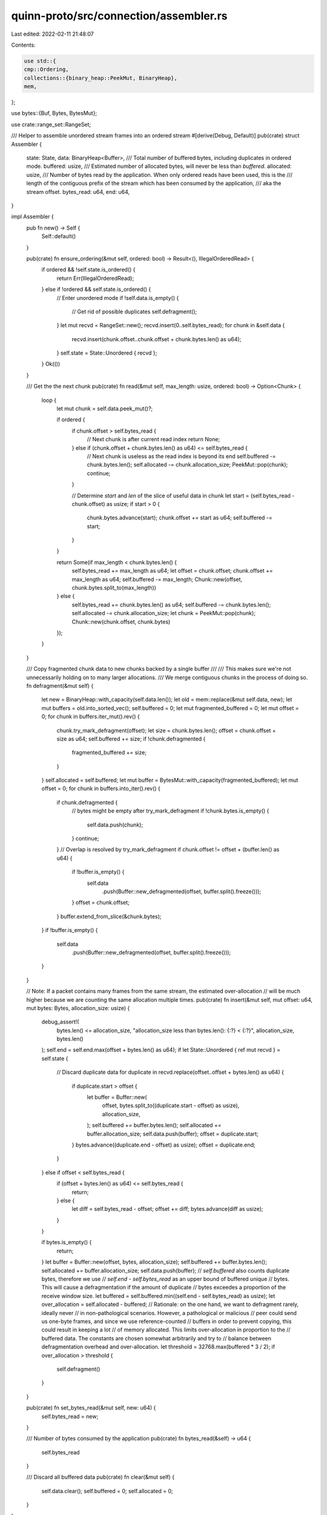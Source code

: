 quinn-proto/src/connection/assembler.rs
=======================================

Last edited: 2022-02-11 21:48:07

Contents:

.. code-block:: rs

    use std::{
    cmp::Ordering,
    collections::{binary_heap::PeekMut, BinaryHeap},
    mem,
};

use bytes::{Buf, Bytes, BytesMut};

use crate::range_set::RangeSet;

/// Helper to assemble unordered stream frames into an ordered stream
#[derive(Debug, Default)]
pub(crate) struct Assembler {
    state: State,
    data: BinaryHeap<Buffer>,
    /// Total number of buffered bytes, including duplicates in ordered mode.
    buffered: usize,
    /// Estimated number of allocated bytes, will never be less than `buffered`.
    allocated: usize,
    /// Number of bytes read by the application. When only ordered reads have been used, this is the
    /// length of the contiguous prefix of the stream which has been consumed by the application,
    /// aka the stream offset.
    bytes_read: u64,
    end: u64,
}

impl Assembler {
    pub fn new() -> Self {
        Self::default()
    }

    pub(crate) fn ensure_ordering(&mut self, ordered: bool) -> Result<(), IllegalOrderedRead> {
        if ordered && !self.state.is_ordered() {
            return Err(IllegalOrderedRead);
        } else if !ordered && self.state.is_ordered() {
            // Enter unordered mode
            if !self.data.is_empty() {
                // Get rid of possible duplicates
                self.defragment();
            }
            let mut recvd = RangeSet::new();
            recvd.insert(0..self.bytes_read);
            for chunk in &self.data {
                recvd.insert(chunk.offset..chunk.offset + chunk.bytes.len() as u64);
            }
            self.state = State::Unordered { recvd };
        }
        Ok(())
    }

    /// Get the the next chunk
    pub(crate) fn read(&mut self, max_length: usize, ordered: bool) -> Option<Chunk> {
        loop {
            let mut chunk = self.data.peek_mut()?;

            if ordered {
                if chunk.offset > self.bytes_read {
                    // Next chunk is after current read index
                    return None;
                } else if (chunk.offset + chunk.bytes.len() as u64) <= self.bytes_read {
                    // Next chunk is useless as the read index is beyond its end
                    self.buffered -= chunk.bytes.len();
                    self.allocated -= chunk.allocation_size;
                    PeekMut::pop(chunk);
                    continue;
                }

                // Determine `start` and `len` of the slice of useful data in chunk
                let start = (self.bytes_read - chunk.offset) as usize;
                if start > 0 {
                    chunk.bytes.advance(start);
                    chunk.offset += start as u64;
                    self.buffered -= start;
                }
            }

            return Some(if max_length < chunk.bytes.len() {
                self.bytes_read += max_length as u64;
                let offset = chunk.offset;
                chunk.offset += max_length as u64;
                self.buffered -= max_length;
                Chunk::new(offset, chunk.bytes.split_to(max_length))
            } else {
                self.bytes_read += chunk.bytes.len() as u64;
                self.buffered -= chunk.bytes.len();
                self.allocated -= chunk.allocation_size;
                let chunk = PeekMut::pop(chunk);
                Chunk::new(chunk.offset, chunk.bytes)
            });
        }
    }

    /// Copy fragmented chunk data to new chunks backed by a single buffer
    ///
    /// This makes sure we're not unnecessarily holding on to many larger allocations.
    /// We merge contiguous chunks in the process of doing so.
    fn defragment(&mut self) {
        let new = BinaryHeap::with_capacity(self.data.len());
        let old = mem::replace(&mut self.data, new);
        let mut buffers = old.into_sorted_vec();
        self.buffered = 0;
        let mut fragmented_buffered = 0;
        let mut offset = 0;
        for chunk in buffers.iter_mut().rev() {
            chunk.try_mark_defragment(offset);
            let size = chunk.bytes.len();
            offset = chunk.offset + size as u64;
            self.buffered += size;
            if !chunk.defragmented {
                fragmented_buffered += size;
            }
        }
        self.allocated = self.buffered;
        let mut buffer = BytesMut::with_capacity(fragmented_buffered);
        let mut offset = 0;
        for chunk in buffers.into_iter().rev() {
            if chunk.defragmented {
                // bytes might be empty after try_mark_defragment
                if !chunk.bytes.is_empty() {
                    self.data.push(chunk);
                }
                continue;
            }
            // Overlap is resolved by try_mark_defragment
            if chunk.offset != offset + (buffer.len() as u64) {
                if !buffer.is_empty() {
                    self.data
                        .push(Buffer::new_defragmented(offset, buffer.split().freeze()));
                }
                offset = chunk.offset;
            }
            buffer.extend_from_slice(&chunk.bytes);
        }
        if !buffer.is_empty() {
            self.data
                .push(Buffer::new_defragmented(offset, buffer.split().freeze()));
        }
    }

    // Note: If a packet contains many frames from the same stream, the estimated over-allocation
    // will be much higher because we are counting the same allocation multiple times.
    pub(crate) fn insert(&mut self, mut offset: u64, mut bytes: Bytes, allocation_size: usize) {
        debug_assert!(
            bytes.len() <= allocation_size,
            "allocation_size less than bytes.len(): {:?} < {:?}",
            allocation_size,
            bytes.len()
        );
        self.end = self.end.max(offset + bytes.len() as u64);
        if let State::Unordered { ref mut recvd } = self.state {
            // Discard duplicate data
            for duplicate in recvd.replace(offset..offset + bytes.len() as u64) {
                if duplicate.start > offset {
                    let buffer = Buffer::new(
                        offset,
                        bytes.split_to((duplicate.start - offset) as usize),
                        allocation_size,
                    );
                    self.buffered += buffer.bytes.len();
                    self.allocated += buffer.allocation_size;
                    self.data.push(buffer);
                    offset = duplicate.start;
                }
                bytes.advance((duplicate.end - offset) as usize);
                offset = duplicate.end;
            }
        } else if offset < self.bytes_read {
            if (offset + bytes.len() as u64) <= self.bytes_read {
                return;
            } else {
                let diff = self.bytes_read - offset;
                offset += diff;
                bytes.advance(diff as usize);
            }
        }

        if bytes.is_empty() {
            return;
        }
        let buffer = Buffer::new(offset, bytes, allocation_size);
        self.buffered += buffer.bytes.len();
        self.allocated += buffer.allocation_size;
        self.data.push(buffer);
        // `self.buffered` also counts duplicate bytes, therefore we use
        // `self.end - self.bytes_read` as an upper bound of buffered unique
        // bytes. This will cause a defragmentation if the amount of duplicate
        // bytes exceedes a proportion of the receive window size.
        let buffered = self.buffered.min((self.end - self.bytes_read) as usize);
        let over_allocation = self.allocated - buffered;
        // Rationale: on the one hand, we want to defragment rarely, ideally never
        // in non-pathological scenarios. However, a pathological or malicious
        // peer could send us one-byte frames, and since we use reference-counted
        // buffers in order to prevent copying, this could result in keeping a lot
        // of memory allocated. This limits over-allocation in proportion to the
        // buffered data. The constants are chosen somewhat arbitrarily and try to
        // balance between defragmentation overhead and over-allocation.
        let threshold = 32768.max(buffered * 3 / 2);
        if over_allocation > threshold {
            self.defragment()
        }
    }

    pub(crate) fn set_bytes_read(&mut self, new: u64) {
        self.bytes_read = new;
    }

    /// Number of bytes consumed by the application
    pub(crate) fn bytes_read(&self) -> u64 {
        self.bytes_read
    }

    /// Discard all buffered data
    pub(crate) fn clear(&mut self) {
        self.data.clear();
        self.buffered = 0;
        self.allocated = 0;
    }
}

/// A chunk of data from the receive stream
#[derive(Debug, PartialEq)]
pub struct Chunk {
    /// The offset in the stream
    pub offset: u64,
    /// The contents of the chunk
    pub bytes: Bytes,
}

impl Chunk {
    fn new(offset: u64, bytes: Bytes) -> Self {
        Chunk { offset, bytes }
    }
}

#[derive(Debug, Eq)]
struct Buffer {
    offset: u64,
    bytes: Bytes,
    /// Size of the allocation behind `bytes`, if `defragmented == false`.
    /// Otherwise this will be set to `bytes.len()` by `try_mark_defragment`.
    /// Will never be less than `bytes.len()`.
    allocation_size: usize,
    defragmented: bool,
}

impl Buffer {
    /// Constructs a new fragmented Buffer
    fn new(offset: u64, bytes: Bytes, allocation_size: usize) -> Self {
        Self {
            offset,
            bytes,
            allocation_size,
            defragmented: false,
        }
    }

    /// Constructs a new defragmented Buffer
    fn new_defragmented(offset: u64, bytes: Bytes) -> Self {
        let allocation_size = bytes.len();
        Self {
            offset,
            bytes,
            allocation_size,
            defragmented: true,
        }
    }

    /// Discards data before `offset` and flags `self` as defragmented if it has good utilization
    fn try_mark_defragment(&mut self, offset: u64) {
        let duplicate = offset.saturating_sub(self.offset) as usize;
        self.offset = self.offset.max(offset);
        if duplicate >= self.bytes.len() {
            self.bytes = Bytes::new();
            self.defragmented = true;
            self.allocation_size = 0;
            return;
        }
        self.bytes.advance(duplicate);
        // Make sure that fragmented buffers with high utilization become defragmented and
        // defragmented buffers remain defragmented
        self.defragmented = self.defragmented || self.bytes.len() * 6 / 5 >= self.allocation_size;
        if self.defragmented {
            // Make sure that defragmented buffers do not contribute to over-allocation
            self.allocation_size = self.bytes.len();
        }
    }
}

impl Ord for Buffer {
    // Invert ordering based on offset (max-heap, min offset first),
    // prioritize longer chunks at the same offset.
    fn cmp(&self, other: &Buffer) -> Ordering {
        self.offset
            .cmp(&other.offset)
            .reverse()
            .then(self.bytes.len().cmp(&other.bytes.len()))
    }
}

impl PartialOrd for Buffer {
    fn partial_cmp(&self, other: &Buffer) -> Option<Ordering> {
        Some(self.cmp(other))
    }
}

impl PartialEq for Buffer {
    fn eq(&self, other: &Buffer) -> bool {
        (self.offset, self.bytes.len()) == (other.offset, other.bytes.len())
    }
}

#[derive(Debug)]
enum State {
    Ordered,
    Unordered {
        /// The set of offsets that have been received from the peer, including portions not yet
        /// read by the application.
        recvd: RangeSet,
    },
}

impl State {
    fn is_ordered(&self) -> bool {
        matches!(self, State::Ordered)
    }
}

impl Default for State {
    fn default() -> Self {
        State::Ordered
    }
}

/// Error indicating that an ordered read was performed on a stream after an unordered read
#[derive(Debug)]
pub struct IllegalOrderedRead;

#[cfg(test)]
mod test {
    use super::*;
    use assert_matches::assert_matches;

    #[test]
    fn assemble_ordered() {
        let mut x = Assembler::new();
        assert_matches!(next(&mut x, 32), None);
        x.insert(0, Bytes::from_static(b"123"), 3);
        assert_matches!(next(&mut x, 1), Some(ref y) if &y[..] == b"1");
        assert_matches!(next(&mut x, 3), Some(ref y) if &y[..] == b"23");
        x.insert(3, Bytes::from_static(b"456"), 3);
        assert_matches!(next(&mut x, 32), Some(ref y) if &y[..] == b"456");
        x.insert(6, Bytes::from_static(b"789"), 3);
        x.insert(9, Bytes::from_static(b"10"), 2);
        assert_matches!(next(&mut x, 32), Some(ref y) if &y[..] == b"789");
        assert_matches!(next(&mut x, 32), Some(ref y) if &y[..] == b"10");
        assert_matches!(next(&mut x, 32), None);
    }

    #[test]
    fn assemble_unordered() {
        let mut x = Assembler::new();
        x.ensure_ordering(false).unwrap();
        x.insert(3, Bytes::from_static(b"456"), 3);
        assert_matches!(next(&mut x, 32), None);
        x.insert(0, Bytes::from_static(b"123"), 3);
        assert_matches!(next(&mut x, 32), Some(ref y) if &y[..] == b"123");
        assert_matches!(next(&mut x, 32), Some(ref y) if &y[..] == b"456");
        assert_matches!(next(&mut x, 32), None);
    }

    #[test]
    fn assemble_duplicate() {
        let mut x = Assembler::new();
        x.insert(0, Bytes::from_static(b"123"), 3);
        x.insert(0, Bytes::from_static(b"123"), 3);
        assert_matches!(next(&mut x, 32), Some(ref y) if &y[..] == b"123");
        assert_matches!(next(&mut x, 32), None);
    }

    #[test]
    fn assemble_duplicate_compact() {
        let mut x = Assembler::new();
        x.insert(0, Bytes::from_static(b"123"), 3);
        x.insert(0, Bytes::from_static(b"123"), 3);
        x.defragment();
        assert_matches!(next(&mut x, 32), Some(ref y) if &y[..] == b"123");
        assert_matches!(next(&mut x, 32), None);
    }

    #[test]
    fn assemble_contained() {
        let mut x = Assembler::new();
        x.insert(0, Bytes::from_static(b"12345"), 5);
        x.insert(1, Bytes::from_static(b"234"), 3);
        assert_matches!(next(&mut x, 32), Some(ref y) if &y[..] == b"12345");
        assert_matches!(next(&mut x, 32), None);
    }

    #[test]
    fn assemble_contained_compact() {
        let mut x = Assembler::new();
        x.insert(0, Bytes::from_static(b"12345"), 5);
        x.insert(1, Bytes::from_static(b"234"), 3);
        x.defragment();
        assert_matches!(next(&mut x, 32), Some(ref y) if &y[..] == b"12345");
        assert_matches!(next(&mut x, 32), None);
    }

    #[test]
    fn assemble_contains() {
        let mut x = Assembler::new();
        x.insert(1, Bytes::from_static(b"234"), 3);
        x.insert(0, Bytes::from_static(b"12345"), 5);
        assert_matches!(next(&mut x, 32), Some(ref y) if &y[..] == b"12345");
        assert_matches!(next(&mut x, 32), None);
    }

    #[test]
    fn assemble_contains_compact() {
        let mut x = Assembler::new();
        x.insert(1, Bytes::from_static(b"234"), 3);
        x.insert(0, Bytes::from_static(b"12345"), 5);
        x.defragment();
        assert_matches!(next(&mut x, 32), Some(ref y) if &y[..] == b"12345");
        assert_matches!(next(&mut x, 32), None);
    }

    #[test]
    fn assemble_overlapping() {
        let mut x = Assembler::new();
        x.insert(0, Bytes::from_static(b"123"), 3);
        x.insert(1, Bytes::from_static(b"234"), 3);
        assert_matches!(next(&mut x, 32), Some(ref y) if &y[..] == b"123");
        assert_matches!(next(&mut x, 32), Some(ref y) if &y[..] == b"4");
        assert_matches!(next(&mut x, 32), None);
    }

    #[test]
    fn assemble_overlapping_compact() {
        let mut x = Assembler::new();
        x.insert(0, Bytes::from_static(b"123"), 4);
        x.insert(1, Bytes::from_static(b"234"), 4);
        x.defragment();
        assert_matches!(next(&mut x, 32), Some(ref y) if &y[..] == b"1234");
        assert_matches!(next(&mut x, 32), None);
    }

    #[test]
    fn assemble_complex() {
        let mut x = Assembler::new();
        x.insert(0, Bytes::from_static(b"1"), 1);
        x.insert(2, Bytes::from_static(b"3"), 1);
        x.insert(4, Bytes::from_static(b"5"), 1);
        x.insert(0, Bytes::from_static(b"123456"), 6);
        assert_matches!(next(&mut x, 32), Some(ref y) if &y[..] == b"123456");
        assert_matches!(next(&mut x, 32), None);
    }

    #[test]
    fn assemble_complex_compact() {
        let mut x = Assembler::new();
        x.insert(0, Bytes::from_static(b"1"), 1);
        x.insert(2, Bytes::from_static(b"3"), 1);
        x.insert(4, Bytes::from_static(b"5"), 1);
        x.insert(0, Bytes::from_static(b"123456"), 6);
        x.defragment();
        assert_matches!(next(&mut x, 32), Some(ref y) if &y[..] == b"123456");
        assert_matches!(next(&mut x, 32), None);
    }

    #[test]
    fn assemble_old() {
        let mut x = Assembler::new();
        x.insert(0, Bytes::from_static(b"1234"), 4);
        assert_matches!(next(&mut x, 32), Some(ref y) if &y[..] == b"1234");
        x.insert(0, Bytes::from_static(b"1234"), 4);
        assert_matches!(next(&mut x, 32), None);
    }

    #[test]
    fn compact() {
        let mut x = Assembler::new();
        x.insert(0, Bytes::from_static(b"abc"), 4);
        x.insert(3, Bytes::from_static(b"def"), 4);
        x.insert(9, Bytes::from_static(b"jkl"), 4);
        x.insert(12, Bytes::from_static(b"mno"), 4);
        x.defragment();
        assert_eq!(
            next_unordered(&mut x),
            Chunk::new(0, Bytes::from_static(b"abcdef"))
        );
        assert_eq!(
            next_unordered(&mut x),
            Chunk::new(9, Bytes::from_static(b"jklmno"))
        );
    }

    #[test]
    fn defrag_with_missing_prefix() {
        let mut x = Assembler::new();
        x.insert(3, Bytes::from_static(b"def"), 3);
        x.defragment();
        assert_eq!(
            next_unordered(&mut x),
            Chunk::new(3, Bytes::from_static(b"def"))
        );
    }

    #[test]
    fn defrag_read_chunk() {
        let mut x = Assembler::new();
        x.insert(3, Bytes::from_static(b"def"), 4);
        x.insert(0, Bytes::from_static(b"abc"), 4);
        x.insert(7, Bytes::from_static(b"hij"), 4);
        x.insert(11, Bytes::from_static(b"lmn"), 4);
        x.defragment();
        assert_matches!(x.read(usize::MAX, true), Some(ref y) if &y.bytes[..] == b"abcdef");
        x.insert(5, Bytes::from_static(b"fghijklmn"), 9);
        assert_matches!(x.read(usize::MAX, true), Some(ref y) if &y.bytes[..] == b"ghijklmn");
        x.insert(13, Bytes::from_static(b"nopq"), 4);
        assert_matches!(x.read(usize::MAX, true), Some(ref y) if &y.bytes[..] == b"opq");
        x.insert(15, Bytes::from_static(b"pqrs"), 4);
        assert_matches!(x.read(usize::MAX, true), Some(ref y) if &y.bytes[..] == b"rs");
        assert_matches!(x.read(usize::MAX, true), None);
    }

    #[test]
    fn unordered_happy_path() {
        let mut x = Assembler::new();
        x.ensure_ordering(false).unwrap();
        x.insert(0, Bytes::from_static(b"abc"), 3);
        assert_eq!(
            next_unordered(&mut x),
            Chunk::new(0, Bytes::from_static(b"abc"))
        );
        assert_eq!(x.read(usize::MAX, false), None);
        x.insert(3, Bytes::from_static(b"def"), 3);
        assert_eq!(
            next_unordered(&mut x),
            Chunk::new(3, Bytes::from_static(b"def"))
        );
        assert_eq!(x.read(usize::MAX, false), None);
    }

    #[test]
    fn unordered_dedup() {
        let mut x = Assembler::new();
        x.ensure_ordering(false).unwrap();
        x.insert(3, Bytes::from_static(b"def"), 3);
        assert_eq!(
            next_unordered(&mut x),
            Chunk::new(3, Bytes::from_static(b"def"))
        );
        assert_eq!(x.read(usize::MAX, false), None);
        x.insert(0, Bytes::from_static(b"a"), 1);
        x.insert(0, Bytes::from_static(b"abcdefghi"), 9);
        x.insert(0, Bytes::from_static(b"abcd"), 4);
        assert_eq!(
            next_unordered(&mut x),
            Chunk::new(0, Bytes::from_static(b"a"))
        );
        assert_eq!(
            next_unordered(&mut x),
            Chunk::new(1, Bytes::from_static(b"bc"))
        );
        assert_eq!(
            next_unordered(&mut x),
            Chunk::new(6, Bytes::from_static(b"ghi"))
        );
        assert_eq!(x.read(usize::MAX, false), None);
        x.insert(8, Bytes::from_static(b"ijkl"), 4);
        assert_eq!(
            next_unordered(&mut x),
            Chunk::new(9, Bytes::from_static(b"jkl"))
        );
        assert_eq!(x.read(usize::MAX, false), None);
        x.insert(12, Bytes::from_static(b"mno"), 3);
        assert_eq!(
            next_unordered(&mut x),
            Chunk::new(12, Bytes::from_static(b"mno"))
        );
        assert_eq!(x.read(usize::MAX, false), None);
        x.insert(2, Bytes::from_static(b"cde"), 3);
        assert_eq!(x.read(usize::MAX, false), None);
    }

    #[test]
    fn chunks_dedup() {
        let mut x = Assembler::new();
        x.insert(3, Bytes::from_static(b"def"), 3);
        assert_eq!(x.read(usize::MAX, true), None);
        x.insert(0, Bytes::from_static(b"a"), 1);
        x.insert(1, Bytes::from_static(b"bcdefghi"), 9);
        x.insert(0, Bytes::from_static(b"abcd"), 4);
        assert_eq!(
            x.read(usize::MAX, true),
            Some(Chunk::new(0, Bytes::from_static(b"abcd")))
        );
        assert_eq!(
            x.read(usize::MAX, true),
            Some(Chunk::new(4, Bytes::from_static(b"efghi")))
        );
        assert_eq!(x.read(usize::MAX, true), None);
        x.insert(8, Bytes::from_static(b"ijkl"), 4);
        assert_eq!(
            x.read(usize::MAX, true),
            Some(Chunk::new(9, Bytes::from_static(b"jkl")))
        );
        assert_eq!(x.read(usize::MAX, true), None);
        x.insert(12, Bytes::from_static(b"mno"), 3);
        assert_eq!(
            x.read(usize::MAX, true),
            Some(Chunk::new(12, Bytes::from_static(b"mno")))
        );
        assert_eq!(x.read(usize::MAX, true), None);
        x.insert(2, Bytes::from_static(b"cde"), 3);
        assert_eq!(x.read(usize::MAX, true), None);
    }

    #[test]
    fn ordered_eager_discard() {
        let mut x = Assembler::new();
        x.insert(0, Bytes::from_static(b"abc"), 3);
        assert_eq!(x.data.len(), 1);
        assert_eq!(
            x.read(usize::MAX, true),
            Some(Chunk::new(0, Bytes::from_static(b"abc")))
        );
        x.insert(0, Bytes::from_static(b"ab"), 2);
        assert_eq!(x.data.len(), 0);
        x.insert(2, Bytes::from_static(b"cd"), 2);
        assert_eq!(
            x.data.peek(),
            Some(&Buffer::new(3, Bytes::from_static(b"d"), 2))
        );
    }

    #[test]
    fn ordered_insert_unordered_read() {
        let mut x = Assembler::new();
        x.insert(0, Bytes::from_static(b"abc"), 3);
        x.insert(0, Bytes::from_static(b"abc"), 3);
        x.ensure_ordering(false).unwrap();
        assert_eq!(
            x.read(3, false),
            Some(Chunk::new(0, Bytes::from_static(b"abc")))
        );
        assert_eq!(x.read(3, false), None);
    }

    fn next_unordered(x: &mut Assembler) -> Chunk {
        x.read(usize::MAX, false).unwrap()
    }

    fn next(x: &mut Assembler, size: usize) -> Option<Bytes> {
        x.read(size, true).map(|chunk| chunk.bytes)
    }
}


